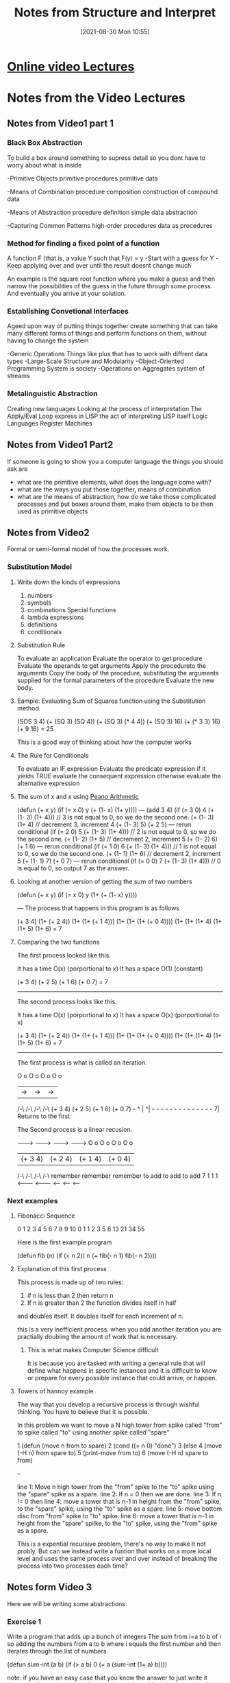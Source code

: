 :PROPERTIES:
:ID:       9daaa999-15db-4dcc-9316-bda00598827b
:END:
#+title: Notes from Structure and Interpret
#+date: [2021-08-30 Mon 10:55]

* [[https://ocw.mit.edu/courses/electrical-engineering-and-computer-science/6-001-structure-and-interpretation-of-computer-programs-spring-2005/][Online video Lectures]]

* Notes from the Video Lectures
** Notes from Video1 part 1
*** Black Box Abstraction
   To build a box around something
   to supress detail so you dont have to worry about what is inside

    -Primitive Objects
       primitive procedures
       primitive data

    -Means of Combination
       procedure composition
       construction of compound data

    -Means of Abstraction
       procedure definition
       simple data abstraction

    -Capturing Common Patterns
       high-order procedures
       data as procedures
  
*** Method for finding a fixed point of a function
    A function F (that is, a value Y such that F(y) = y
    -Start with a guess for Y
    -Keep applying over and over until the result doesnt change much

    An example is the square root function where you make a guess and
    then narrow the possibilities of the guess in the future through
    some process. And eventually you arrive at your solution.

   
*** Establishing Convetional Interfaces
    Ageed upon way of putting things together
    create something that can take many different forms of things and
    perform functions on them, without having to change the system

    -Generic Operations
      Things like plus that has to work with diffrent data types
    -Large-Scale Structure and Modularity
    -Object-Oriented Programming
       System is society
    -Operations on Aggregates
       system of streams

*** Metalinguistic Abstraction
    Creating new languages
    Looking at the process of interpretation
    The Apply/Eval Loop
    express in LISP the act of interpreting LISP itself
    Logic Languages
    Register Machines

** Notes from Video1 Part2
   If someone is going to show you a computer language the things you
   should ask are
   - what are the primitive elements, what does the language come with?
   - what are the ways you put those together, means of combination
   - what are the means of abstraction, how do we take those complicated
     processes and put boxes around them, make them objects to be then used
     as primitive objects
 
** Notes from Video2
   Formal or semi-formal model of how the processes work.
  
*** Substitution Model
**** Write down the kinds of expressions
    1. numbers
    2. symbols   
    3. combinations
          Special functions
    4. lambda expressions
    5. definitions
    6. conditionals
**** Substitution Rule
     To evaluate an application
	Evaluate the operator to get procedure
	Evaluate the operands to get arguments
	Apply the procedureto the arguments
          Copy the body of the procedure,
	   substituting the arguments supplied
	   for the formal parameters of the procedure
	  Evaluate the new body.
**** Eample: Evaluating Sum of Squares function using the Substitution method
     (SOS 3 4)
     (+ (SQ 3) (SQ 4))
     (+ (SQ 3) (* 4 4))
     (+ (SQ 3) 16)
     (+ (* 3 3) 16)
     (+ 9 16)
     = 25

     This is a good way of thinking about how the computer works

**** The Rule for Conditionals
     To evaluate an IF expression
       Evaluate the predicate expression
         if it yields TRUE
	   evaluate the consequent expression
	 otherwise
	   evaluate the alternative expression
	   
**** The sum of x and x using [[https://en.wikipedia.org/wiki/Peano_axioms][Peano Arithmetic]]
     (defun (+ x y)
       (if (= x 0)
          y
	  (+ (1- x) (1+ y))))
   ---
     (add 3 4)
     (if (= 3 0) 4 (+ (1- 3) (1+ 4))) // 3 is not equal to 0, so we do the second one.
     (+ (1- 3) (1+ 4) // decrement 3, increment 4
     (+ (1- 3) 5)
     (+ 2 5)
  --- rerun conditional
     (if (= 2 0) 5 (+ (1- 3) (1+ 4))) // 2 is not equal to 0, so we do the second one.
     (+ (1- 2) (1+ 5) // decrement 2, increment 5
     (+ (1- 2) 6)
     (+ 1 6)     
  --- rerun conditional
     (if (= 1 0) 6 (+ (1- 3) (1+ 4))) // 1 is not equal to 0, so we do the second one.
     (+ (1- 1) (1+ 6) // decrement 2, increment 5
     (+ (1- 1) 7)
     (+ 0 7)
  --- rerun conditional
     (if (= 0 0) 7 (+ (1- 3) (1+ 4))) // 0 is equal to 0, so output 7 as the answer. 

**** Looking at another version of getting the sum of two numbers
     (defun (+ x y)
        (if (= x 0)
	  y
	  (1+ (+ (1- x) y))))

   ---
   The process that happens in this program is as follows

   (+ 3 4)
   (1+ (+ 2 4))
   (1+ (1+ (+ 1 4)))
   (1+ (1+ (1+ (+ 0 4))))
   (1+ (1+ (1+ 4)
   (1+ (1+ 5)
   (1+ 6)
   = 7

   
**** Comparing the two functions
     
    The first process looked like this.

    It has a time  O(x) (porportional to x)
    It has a space O(1) (constant)

    (+ 3 4)
    (+ 2 5)
    (+ 1 6)
    (+ 0 7)
    = 7

    ------------

    The second process looks like this.

    It has a time   O(x) (porportional to x)
    It has a space  O(x) (porportional to x)

       (+ 3 4)
   (1+ (+ 2 4))
   (1+ (1+ (+ 1 4)))
   (1+ (1+ (1+ (+ 0 4))))
   (1+ (1+ (1+ 4)
   (1+ (1+ 5)
   (1+ 6)
   = 7

   -------------

   The first process is what is called an iteration.

  O o     O o     O o      O o
   |   ->  |  ->   |  ->    |
  /-\     /-\     /-\      /-\ 
 (+ 3 4) (+ 2 5) (+ 1 6)  (+ 0 7) -
  ^                                |
  ^| - - - - - - - -  - - - - - - 7|
       Returns to the first


       
  The Second process is a linear recusion.
       
  -------> ---------> --------> --------->     
  O o        O o        O o        O o
   | (+ 3 4)  | (+ 2 4)  | (+ 1 4)  | (+ 0 4)
  /-\        /-\        /-\        /-\ 
            remember  remember   remember
	    to add    to add     to add
   7	    1         1          1
  <------- <------- <------ <------ <-----

	    
 
*** Next examples

**** Fibonacci Sequence

 0 1 2 3 4 5 6  7  8  9 10    
 0 1 1 2 3 5 8 13 21 34 55
 
     Here is the first example program

     (defun fib (n)
       (if (< n 2))
         n
	 (+ fib(- n 1)
	    fib(- n 2))))

	    


**** Explanation of this first process
     This process is made up of two rules:
     1. if n is less than 2 then return n
     2. If n is greater than 2 the function divides itself in half
	and doubles itself. It doubles itself for each increment of n.

     this is a very inefficient process. when you add another iteration you are
     practially doubling the amount of work that is necessary.

     
***** This is what makes Computer Science difficult
      It is because you are tasked with writing a general rule that will define
      what happens in specific instances and it is difficult to know or
      prepare for every possible instance that could arrive, or happen.

      
**** Towers of hannoy example

     The way that you develop a recursive process is through wishful thinking.
     You have to believe that it is possible.

     In this problem we want to move a N high tower from spike called "from" to spike
     called "to" using another spike called "spare"

     1 (defun (move n from to spare) 
     2   (cond ((= n 0)  "done")
     3 	    (else
     4	      (move (-H n) from spare to)
     5        (print-move from to)
     6        (move (-H n) spare to from)

     --

     line 1: Move n high tower from the "from" spike to the "to" spike using the "spare"
     spike as a spare.
     line 2: If n = 0 then we are done.
     line 3: If n != 0 then
     line 4: move a tower that is n-1 in height from the "from" spike, to the "spare"
     spike, using the "to" spike as a spare.
     line 5: move bottom disc from "from" spike to "to" spike.
     line 6: move a tower that is n-1 in height from the "spare" spilke, to the "to"
     spike, using the "from" spike as a spare.

     This is a expential recursive problem, there's no way to make it not probly.
     But can we instead write a funtion that works on a more local level and
     uses the same process over and over instead of breaking the process into two
     processes each time?

     


     
** Notes form Video 3

   Here we will be writing some abstractions:

   
*** Exercise 1
    Write a program that adds up a bunch of integers
    The sum from i=a to b of i
    so adding the numbers from a to b where i equals the first number and then
    iterates through the list of numbers

    (defun sum-int (a b)
        (if (> a b)
	    0
            (+ a
	      (sum-int (1+ a) b))))

     note: if you have an easy case that you know the answer to just write it down.
     In this case we are going to reduce this problem down to a simpler problem and
     then reduce the simpler problem into a sub-problem and then do something to the result
     
*** Exercise 2
    The sum of the squares from i=a to b

   (defun sum-sqr (a b)
       (if (> a b)
           0
	   (+ (* a a)
	      (sum-sqr (1+ a) b))))
	      
*** Review what we see.
    If we compare these two programs they have alot in common. There is only
    one or two things that change from one program to the next.
    When ever you find yourself writing the same thing over and over,
    there is a problem. Because we should be creating an abstraction for that
    thing and using that simplified verson in all the cases instead of
    writing things over and over.

    Here is a generalized pattern of these two programs:

    (defun <name> (a b)
       (if (> a b)
          0
	  (+ (<term> a)
	     (<name> (<next> a) b))))

     
	     
**** Procedural Arguments

***** We will now define our sum function

      (defun sum (term a next b)
	(if (> a b)
            0
	    (+ (term a)
	       (sum term
	            (next a)
		    next
		    b ))))

		   
***** With this we can define our first function again

      (defun sum-int (a b)
         (defun ID (x) x)
	 (sum ID a 1+ b))

#+begin_src lisp

(defun sum-int (a b)
	(defun term (a))
	   (sum 'ID a '1+ b))

#+end_src

#+begin_src lisp
    
  (defun sum (term a next b)
	     (let 'next 'next)
	     (if (> a b)
		 0
		 (+ (term a)
		    (sum term
			 '(next a)
			 'next
			 b ))))  
    
#+end_src

* Notes from reading the book

Pg 22
 
   The contrast between function and procedure is a reflection of the general distinction
between describing properties of things and describing how to do things, or, as it 
is sometimes referred to, the distinction between declarative knowledge and imperative
knowledge. 

   In Mathematics we are usually concerned with declariative *(what is)* descriptions, 
whereas in computer science we are usually concerned with imperative *(how to)* 
descriptions.


** [[id:89d0239a-d20b-40bb-93f8-7e087f605c62][CL Exercises]]

** Big O Notation
   The Number of steps required by a tree-recursive process will be proportional
   to the number of nodes on the tree, while the space required will be
   proportional to the maximum depth of the tree.
  
*** Pg 38
    The value of Fib(n) grows exponentially with n.
   
** Creating Recursive Functions
   
*** Step1 - What is the simplest input?
    This is most liekly when the input is zero

    It is from answering this question that you will get your _base case_
    which is what will tell your algorithm that it has hit a limit.

*** Step2 - Play around with examples and visualize what the program is doing
   
*** Step3 - Relate the more complex cases to the simpler ones
    Here we are specifically looking for instances where the process repeats itself

*** Step4 - Generalize the Pattern
    Here we will take these specific instances where the patter repeats itself
    and define them ina way that will include all instances

*** Step5 - Write the code
    This is done by combining the generalized pattern with the base cases

** Linear Recursive Process

*** Process builds up a chain of deferred operations.
*** Cannot be stopped in the middle of execution
    because the "process" is negotiating a chain of deferred operations.
*** Amount of information needed to be stored is proportional to n

** Linear Iterative Process

*** State is defined by a fixed number of state variables
*** Together with a fixed rule that describes how the state variables should be updated
    as the process moves from state to state
*** And an (optional) end test
    That specifies conditions under which the process should terminate
*** The number of steps is proportional to n
*** If stopped in the middle of execution
    All that must be done is supply the interpreter with the values of the three variables
    and the process can continue. 

** Recursive Process is not the same as Recursive procedure

*** A Recursive process evolves over time

*** A Recursive Procedure refers to a Syntactic fact
    That the procedure definition refers to itself, calls itself, during
    the execution of iteself. 

** How LiSP Handles an iterative process

*** Lisp executes an iterative process in a constant space
    The process is rerun over and over and the same amount of memory
    is occupied the whole time. This happens even if the iterative
    process is described by a recursive procedure.
    This is called a _tail-recusive_ implementation

    Here is the wikipedia [[https://en.wikipedia.org/wiki/Tail_call][article]]

*** Tail-Recursive Implementation
    With a tail-recursive implementation, iteration can be expressed using the
    ordinary procedure call mechanism, so that special iteration constructs are
    useful only as syntactic sugar.

    Tail-recursion has long been known as a compiler optimization
    technique. A coherent semantic basis for tail recursion was provided
    by _Carl Hewitt(1977)_ who explained it in terms of the "message Passing"
    model of computation that we shall discuss in chap 3. 

** 1.2.2 Tree Recusion
   Using tree recusion to compute the Fibonacci Seq. is a good illustration
   of a tree recursion, but it is a horribly inefficient way of computing
   the Fibonacci numbers because it does so much redundant computation.
  
** Fibonacci Iteration
   A much more efficient way of computing the Fibonacci numbers is through
   an iterative process.

   The idea is to use a pair of integers a and b.
   They will be initialized to Fib(1) = 1 and Fib(0) = 0
   Then we repeatedly apply the simultaneous transformations
   a = a + b
   b = a

   After applying this transformation n times, a and b will be equal,
   respectively to Fib(n + 1) and Fib(n)

   To formulate the iterative algorithm we first needed to notice, by
   observing what happened in the tree recursion, that the computation
   could be recast as an iteration with three state variables.
   Using the tree recursion we could clearly see the aspects of the
   computation that were repeated over and over causing the inefficency

  
*** Another way to do the Fib Iteration

#+begin_src lisp
  
  (defun fib-dup (x)
	   (defparameter *a* 1)
	   (defparameter *b* 0)
	   (defparameter *c* nil)
	   (loop repeat x
		do  (setf *c* (+ *a* *b*))
		    (setf *b* *a*)
		    (setf *a* *c*) 
		    (format t "A is ~d, B is ~d~%" *a* *b*)))
  
#+end_src

* Useful functions
  
** Print the squares of numbers up to a certain number
#+begin_src lisp
  
  (dotimes(n 50)
     (format t "  ~d  ~d  ~%" n(* n n)))
  
#+end_src

** Flatten List
   
#+begin_src lisp
  
  (defun flatten (li)
	   (cond ((null li) nil)
		 ((atom li) (list li))
		 (t (loop for a in li appending (flatten a)))))
  
#+end_src
